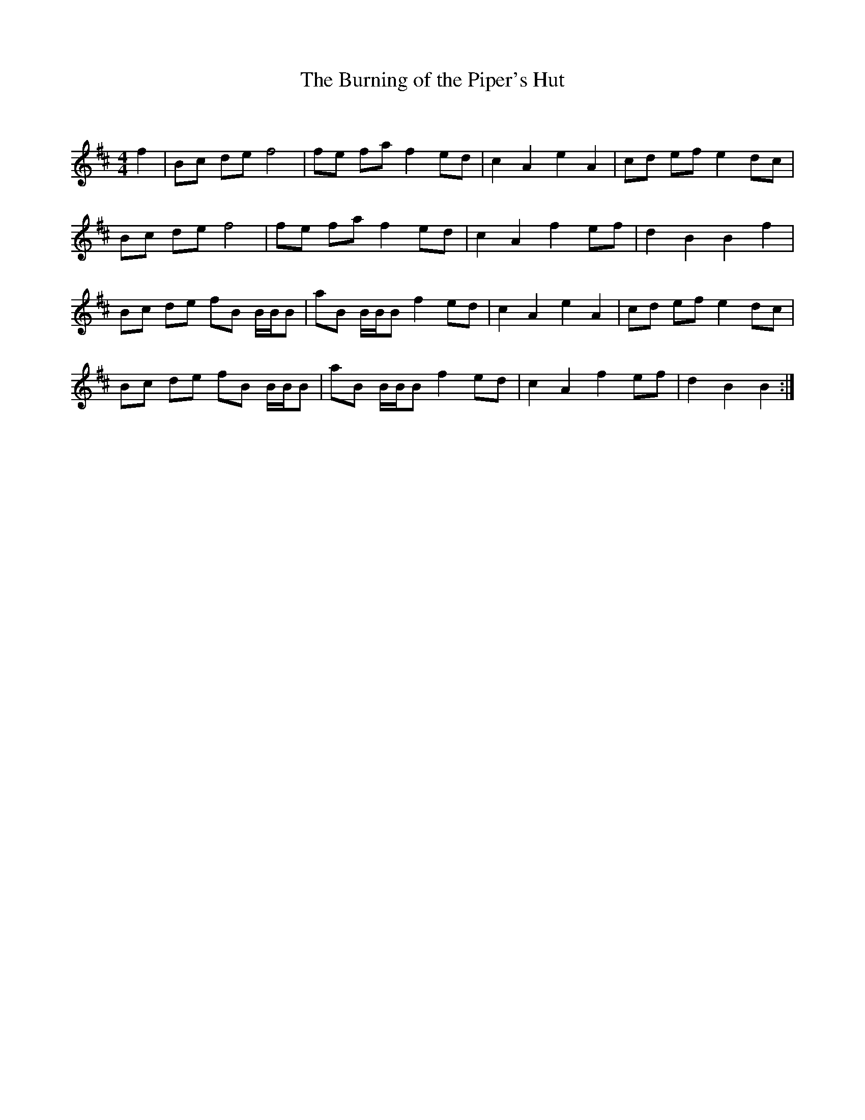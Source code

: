 X:1
T: The Burning of the Piper's Hut
C:
R:Reel
Q: 232
K:Bm
M:4/4
L:1/8
f2|Bc de f4|fe fa f2 ed|c2 A2 e2 A2|cd ef e2 dc|
Bc de f4|fe fa f2 ed|c2 A2 f2 ef|d2 B2 B2 f2|
Bc de fB B1/2B1/2B|aB B1/2B1/2B f2 ed|c2 A2 e2 A2|cd ef e2 dc|
Bc de fB B1/2B1/2B|aB B1/2B1/2B f2 ed|c2 A2 f2 ef|d2 B2 B2:|
